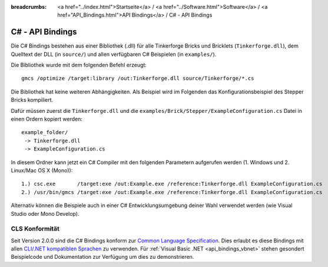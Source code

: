
:breadcrumbs: <a href="../index.html">Startseite</a> / <a href="../Software.html">Software</a> / <a href="API_Bindings.html">API Bindings</a> / C# - API Bindings

.. _api_bindings_csharp:

C# - API Bindings
=================

Die C# Bindings bestehen aus einer Bibliothek (.dll) für alle Tinkerforge Bricks
und Bricklets (``Tinkerforge.dll``), dem Quelltext der DLL (in ``source/``) und
allen verfügbaren C# Beispielen (in ``examples/``).

Die Bibliothek wurde mit dem folgenden Befehl erzeugt::

 gmcs /optimize /target:library /out:Tinkerforge.dll source/Tinkerforge/*.cs

Die Bibliothek hat keine weiteren Abhängigkeiten. Als Beispiel wird im Folgenden
das Konfigurationsbeispiel des Stepper Bricks kompiliert.

Dafür müssen zuerst die ``Tinkerforge.dll`` und die
``examples/Brick/Stepper/ExampleConfiguration.cs`` Datei in einen Ordern kopiert
werden::

 example_folder/
  -> Tinkerforge.dll
  -> ExampleConfiguration.cs

In diesem Ordner kann jetzt ein C# Compiler mit den folgenden Parametern
aufgerufen werden (1. Windows und 2. Linux/Mac OS X (Mono))::

 1.) csc.exe       /target:exe /out:Example.exe /reference:Tinkerforge.dll ExampleConfiguration.cs
 2.) /usr/bin/gmcs /target:exe /out:Example.exe /reference:Tinkerforge.dll ExampleConfiguration.cs

Alternativ können die Beispiele auch in einer C# Entwicklungsumgebung deiner
Wahl verwendet werden (wie Visual Studio oder Mono Develop).


CLS Konformität
---------------

Seit Version 2.0.0 sind die C# Bindings konform zur `Common Language Specification
<http://de.wikipedia.org/wiki/Common_Language_Specification>`__.
Dies erlaubt es diese Bindings mit allen `CLI/.NET kompatiblen Sprachen
<http://de.wikipedia.org/wiki/Liste_von_.NET-Sprachen>`__ zu verwenden.
Für :ref:`Visual Basic .NET <api_bindings_vbnet>` stehen gesondert
Beispielcode und Dokumentation zur Verfügung um dies zu demonstrieren.
